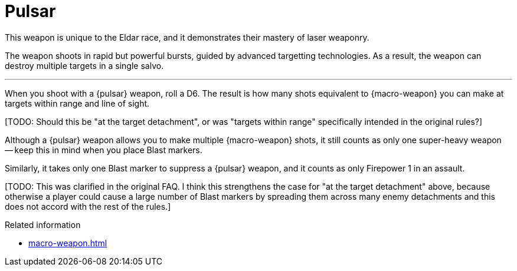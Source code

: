 = Pulsar

This weapon is unique to the Eldar race, and it demonstrates their mastery of laser weaponry.

The weapon shoots in rapid but powerful bursts, guided by advanced targetting technologies.
As a result, the weapon can destroy multiple targets in a single salvo.

---

When you shoot with a {pulsar} weapon, roll a D6.
The result is how many shots equivalent to {macro-weapon} you can make at targets within range and line of sight.

+[TODO: Should this be "at the target detachment", or was "targets within range" specifically intended in the original rules?]+

Although a {pulsar} weapon allows you to make multiple {macro-weapon} shots, it still counts as only one super-heavy weapon -- keep this in mind when you place Blast markers.

Similarly, it takes only one Blast marker to suppress a {pulsar} weapon, and it counts as only Firepower 1 in an assault.

+[TODO: This was clarified in the original FAQ. I think this strengthens the case for "at the target detachment" above, because otherwise a player could cause a large number of Blast markers by spreading them across many enemy detachments and this does not accord with the rest of the rules.]+

.Related information
* xref:macro-weapon.adoc[]